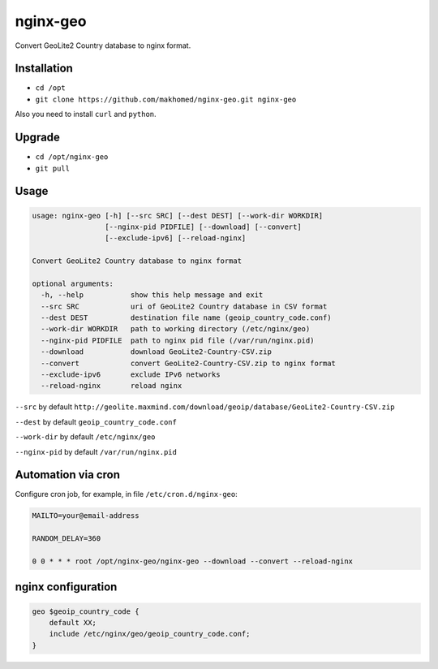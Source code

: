 nginx-geo
=========

Convert GeoLite2 Country database to nginx format.

Installation
------------

- ``cd /opt``
- ``git clone https://github.com/makhomed/nginx-geo.git nginx-geo``

Also you need to install ``curl`` and ``python``.

Upgrade
-------

- ``cd /opt/nginx-geo``
- ``git pull``

Usage
-----

.. code-block:: none

    usage: nginx-geo [-h] [--src SRC] [--dest DEST] [--work-dir WORKDIR]
                     [--nginx-pid PIDFILE] [--download] [--convert]
                     [--exclude-ipv6] [--reload-nginx]

    Convert GeoLite2 Country database to nginx format

    optional arguments:
      -h, --help           show this help message and exit
      --src SRC            uri of GeoLite2 Country database in CSV format
      --dest DEST          destination file name (geoip_country_code.conf)
      --work-dir WORKDIR   path to working directory (/etc/nginx/geo)
      --nginx-pid PIDFILE  path to nginx pid file (/var/run/nginx.pid)
      --download           download GeoLite2-Country-CSV.zip
      --convert            convert GeoLite2-Country-CSV.zip to nginx format
      --exclude-ipv6       exclude IPv6 networks
      --reload-nginx       reload nginx

``--src`` by default ``http://geolite.maxmind.com/download/geoip/database/GeoLite2-Country-CSV.zip``

``--dest`` by default ``geoip_country_code.conf``

``--work-dir`` by default ``/etc/nginx/geo``

``--nginx-pid`` by default ``/var/run/nginx.pid``

Automation via cron
-------------------

Configure cron job, for example, in file ``/etc/cron.d/nginx-geo``:

.. code-block:: none

    MAILTO=your@email-address

    RANDOM_DELAY=360

    0 0 * * * root /opt/nginx-geo/nginx-geo --download --convert --reload-nginx

nginx configuration
-------------------

.. code-block:: none

    geo $geoip_country_code {
        default XX;
        include /etc/nginx/geo/geoip_country_code.conf;
    }

